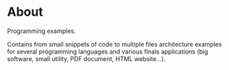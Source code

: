 * About

Programming examples.

Contains from small snippets of code to multiple files architecture examples
for several programming languages and various finals applications (big
software, small utility, PDF document, HTML website...).
